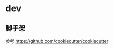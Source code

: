 #+STARTUP: content
#+CREATED: [2021-08-23 11:50]
* dev
** 脚手架
   参考 https://github.com/cookiecutter/cookiecutter

